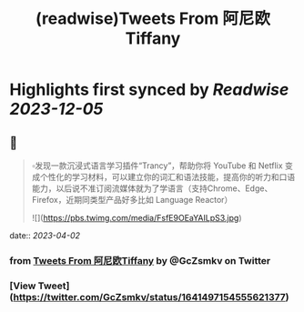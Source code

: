 :PROPERTIES:
:title: (readwise)Tweets From 阿尼欧Tiffany
:END:

:PROPERTIES:
:author: [[GcZsmkv on Twitter]]
:full-title: "Tweets From 阿尼欧Tiffany"
:category: [[tweets]]
:url: https://twitter.com/GcZsmkv
:image-url: https://pbs.twimg.com/profile_images/1477041667412615168/p07qNp4m.jpg
:END:

* Highlights first synced by [[Readwise]] [[2023-12-05]]
** 📌
#+BEGIN_QUOTE
▫️发现一款沉浸式语言学习插件“Trancy”，帮助你将 YouTube 和 Netflix 变成个性化的学习材料，可以建立你的词汇和语法技能，提高你的听力和口语能力，以后说不准订阅流媒体就为了学语言（支持Chrome、Edge、Firefox，近期同类型产品好多比如 Language Reactor） 

![](https://pbs.twimg.com/media/FsfE9OEaYAILpS3.jpg) 
#+END_QUOTE
    date:: [[2023-04-02]]
*** from _Tweets From 阿尼欧Tiffany_ by @GcZsmkv on Twitter
*** [View Tweet](https://twitter.com/GcZsmkv/status/1641497154555621377)